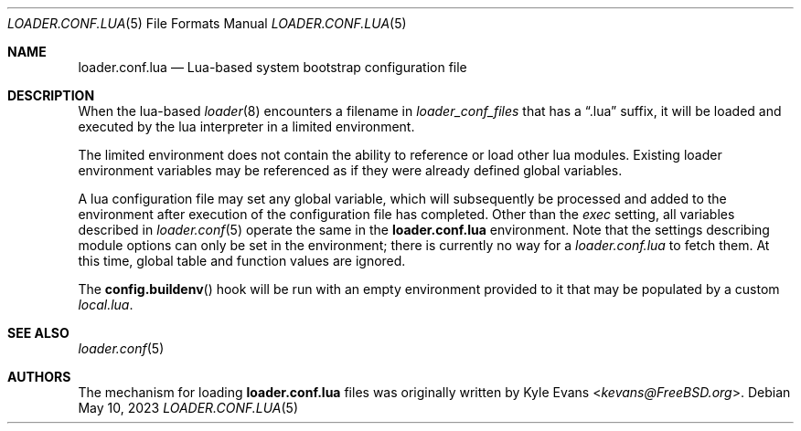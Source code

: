 .\"
.\" SPDX-License-Identifier: BSD-2-Clause
.\"
.\" Copyright (c) 2020 Kyle Evans <kevans@FreeBSD.org>
.\"
.\" Redistribution and use in source and binary forms, with or without
.\" modification, are permitted provided that the following conditions
.\" are met:
.\" 1. Redistributions of source code must retain the above copyright
.\"    notice, this list of conditions and the following disclaimer.
.\" 2. Redistributions in binary form must reproduce the above copyright
.\"    notice, this list of conditions and the following disclaimer in the
.\"    documentation and/or other materials provided with the distribution.
.\"
.\" THIS SOFTWARE IS PROVIDED BY THE AUTHOR AND CONTRIBUTORS ``AS IS'' AND
.\" ANY EXPRESS OR IMPLIED WARRANTIES, INCLUDING, BUT NOT LIMITED TO, THE
.\" IMPLIED WARRANTIES OF MERCHANTABILITY AND FITNESS FOR A PARTICULAR PURPOSE
.\" ARE DISCLAIMED.  IN NO EVENT SHALL THE AUTHOR OR CONTRIBUTORS BE LIABLE
.\" FOR ANY DIRECT, INDIRECT, INCIDENTAL, SPECIAL, EXEMPLARY, OR CONSEQUENTIAL
.\" DAMAGES (INCLUDING, BUT NOT LIMITED TO, PROCUREMENT OF SUBSTITUTE GOODS
.\" OR SERVICES; LOSS OF USE, DATA, OR PROFITS; OR BUSINESS INTERRUPTION)
.\" HOWEVER CAUSED AND ON ANY THEORY OF LIABILITY, WHETHER IN CONTRACT, STRICT
.\" LIABILITY, OR TORT (INCLUDING NEGLIGENCE OR OTHERWISE) ARISING IN ANY WAY
.\" OUT OF THE USE OF THIS SOFTWARE, EVEN IF ADVISED OF THE POSSIBILITY OF
.\" SUCH DAMAGE.
.\"
.\" $FreeBSD$
.\"
.Dd May 10, 2023
.Dt LOADER.CONF.LUA 5
.Os
.Sh NAME
.Nm loader.conf.lua
.Nd Lua-based system bootstrap configuration file
.Sh DESCRIPTION
When the lua-based
.Xr loader 8
encounters a filename in
.Va loader_conf_files
that has a
.Dq .lua
suffix, it will be loaded and executed by the lua interpreter in a limited
environment.
.Pp
The limited environment does not contain the ability to reference or load other
lua modules.
Existing loader environment variables may be referenced as if they were already
defined global variables.
.Pp
A lua configuration file may set any global variable, which will subsequently
be processed and added to the environment after execution of the configuration
file has completed.
Other than the
.Ar exec
setting, all variables described in
.Xr loader.conf 5
operate the same in the
.Nm
environment.
Note that the settings describing module options can only be set in the
environment; there is currently no way for a
.Pa loader.conf.lua
to fetch them.
At this time, global table and function values are ignored.
.Pp
The
.Fn config.buildenv
hook will be run with an empty environment provided to it that may be populated
by a custom
.Pa local.lua .
.Sh SEE ALSO
.Xr loader.conf 5
.Sh AUTHORS
The mechanism for loading
.Nm
files was originally written by
.An Kyle Evans Aq Mt kevans@FreeBSD.org .

